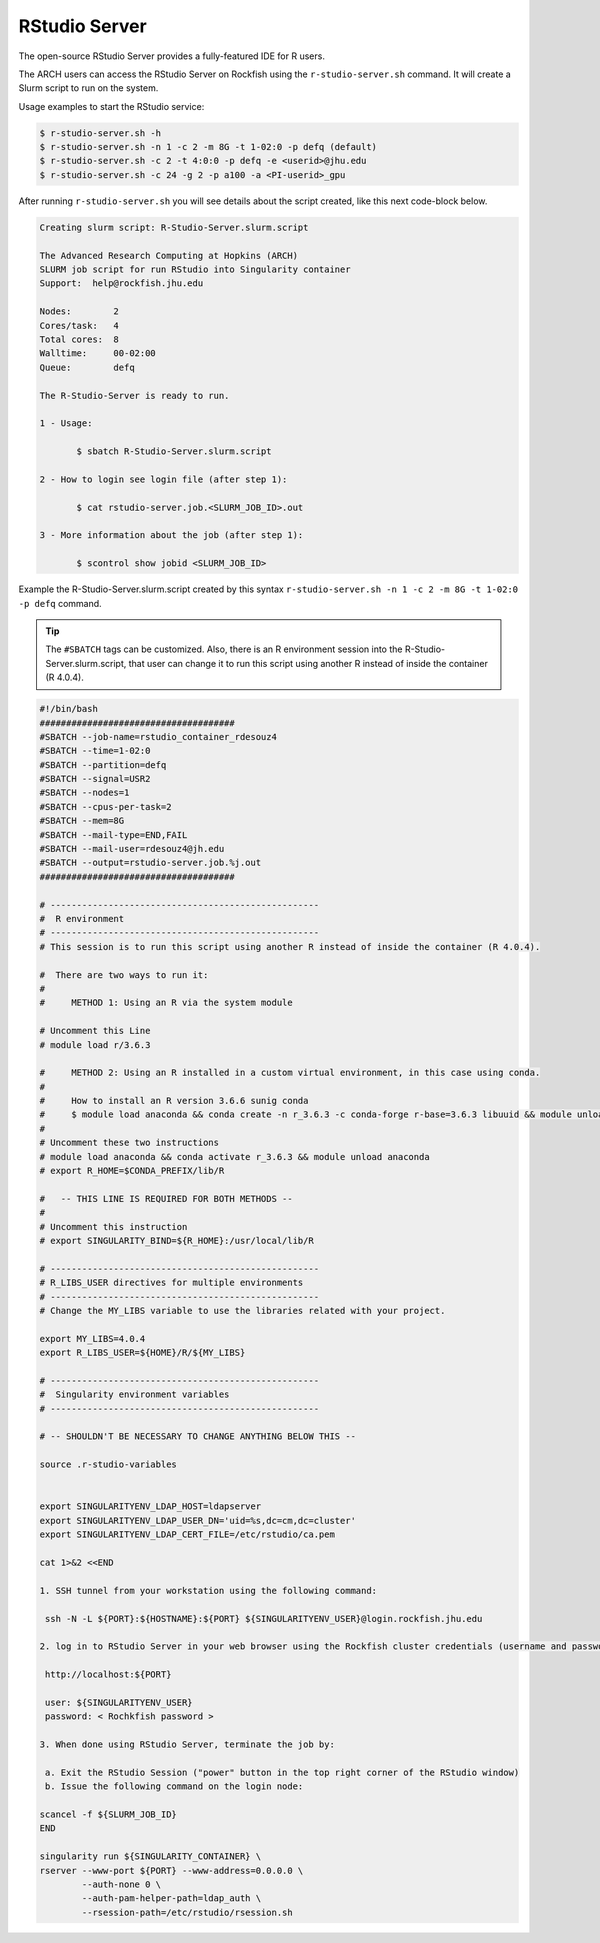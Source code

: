 RStudio Server
##############

The open-source RStudio Server provides a fully-featured IDE for R users.

The ARCH users can access the RStudio Server on Rockfish using the ``r-studio-server.sh`` command. It will create a Slurm script to run on the system.

Usage examples to start the RStudio service:

.. code-block:: console

  $ r-studio-server.sh -h
  $ r-studio-server.sh -n 1 -c 2 -m 8G -t 1-02:0 -p defq (default)
  $ r-studio-server.sh -c 2 -t 4:0:0 -p defq -e <userid>@jhu.edu
  $ r-studio-server.sh -c 24 -g 2 -p a100 -a <PI-userid>_gpu

After running ``r-studio-server.sh`` you will see details about the script created, like this next code-block below.

.. code-block:: console

  Creating slurm script: R-Studio-Server.slurm.script

  The Advanced Research Computing at Hopkins (ARCH)
  SLURM job script for run RStudio into Singularity container
  Support:  help@rockfish.jhu.edu

  Nodes:       	2
  Cores/task:  	4
  Total cores: 	8
  Walltime:    	00-02:00
  Queue:       	defq

  The R-Studio-Server is ready to run.

  1 - Usage:

 	 $ sbatch R-Studio-Server.slurm.script

  2 - How to login see login file (after step 1):

 	 $ cat rstudio-server.job.<SLURM_JOB_ID>.out

  3 - More information about the job (after step 1):

 	 $ scontrol show jobid <SLURM_JOB_ID>

Example the R-Studio-Server.slurm.script created by this syntax ``r-studio-server.sh -n 1 -c 2 -m 8G -t 1-02:0 -p defq`` command.

.. tip::
  The ``#SBATCH`` tags can be customized.
  Also, there is an R environment session into the R-Studio-Server.slurm.script, that user can change it to run this script using another R instead of inside the container (R 4.0.4).

.. code-block:: console

  #!/bin/bash
  #####################################
  #SBATCH --job-name=rstudio_container_rdesouz4
  #SBATCH --time=1-02:0
  #SBATCH --partition=defq
  #SBATCH --signal=USR2
  #SBATCH --nodes=1
  #SBATCH --cpus-per-task=2
  #SBATCH --mem=8G
  #SBATCH --mail-type=END,FAIL
  #SBATCH --mail-user=rdesouz4@jh.edu
  #SBATCH --output=rstudio-server.job.%j.out
  #####################################

  # ---------------------------------------------------
  #  R environment
  # ---------------------------------------------------
  # This session is to run this script using another R instead of inside the container (R 4.0.4).

  #  There are two ways to run it:
  #
  #     METHOD 1: Using an R via the system module

  # Uncomment this Line
  # module load r/3.6.3

  #     METHOD 2: Using an R installed in a custom virtual environment, in this case using conda.
  #
  #     How to install an R version 3.6.6 sunig conda
  #     $ module load anaconda && conda create -n r_3.6.3 -c conda-forge r-base=3.6.3 libuuid && module unload anaconda
  #
  # Uncomment these two instructions
  # module load anaconda && conda activate r_3.6.3 && module unload anaconda
  # export R_HOME=$CONDA_PREFIX/lib/R

  #   -- THIS LINE IS REQUIRED FOR BOTH METHODS --
  #
  # Uncomment this instruction
  # export SINGULARITY_BIND=${R_HOME}:/usr/local/lib/R

  # ---------------------------------------------------
  # R_LIBS_USER directives for multiple environments
  # ---------------------------------------------------
  # Change the MY_LIBS variable to use the libraries related with your project.

  export MY_LIBS=4.0.4
  export R_LIBS_USER=${HOME}/R/${MY_LIBS}

  # ---------------------------------------------------
  #  Singularity environment variables
  # ---------------------------------------------------

  # -- SHOULDN'T BE NECESSARY TO CHANGE ANYTHING BELOW THIS --

  source .r-studio-variables


  export SINGULARITYENV_LDAP_HOST=ldapserver
  export SINGULARITYENV_LDAP_USER_DN='uid=%s,dc=cm,dc=cluster'
  export SINGULARITYENV_LDAP_CERT_FILE=/etc/rstudio/ca.pem

  cat 1>&2 <<END

  1. SSH tunnel from your workstation using the following command:

   ssh -N -L ${PORT}:${HOSTNAME}:${PORT} ${SINGULARITYENV_USER}@login.rockfish.jhu.edu

  2. log in to RStudio Server in your web browser using the Rockfish cluster credentials (username and password) at:

   http://localhost:${PORT}

   user: ${SINGULARITYENV_USER}
   password: < Rochkfish password >

  3. When done using RStudio Server, terminate the job by:

   a. Exit the RStudio Session ("power" button in the top right corner of the RStudio window)
   b. Issue the following command on the login node:

  scancel -f ${SLURM_JOB_ID}
  END

  singularity run ${SINGULARITY_CONTAINER} \
  rserver --www-port ${PORT} --www-address=0.0.0.0 \
          --auth-none 0 \
          --auth-pam-helper-path=ldap_auth \
          --rsession-path=/etc/rstudio/rsession.sh
